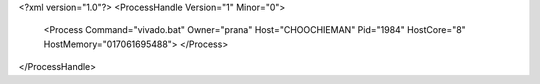 <?xml version="1.0"?>
<ProcessHandle Version="1" Minor="0">
    <Process Command="vivado.bat" Owner="prana" Host="CHOOCHIEMAN" Pid="1984" HostCore="8" HostMemory="017061695488">
    </Process>
</ProcessHandle>
